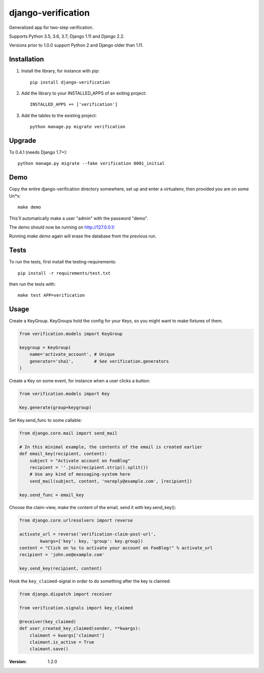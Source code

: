 ===================
django-verification
===================

Generalized app for two-step verification.

Supports Python 3.5, 3.6, 3.7; Django 1.11 and Django 2.2.

Versions prior to 1.0.0 support Python 2 and Django older than 1.11.

Installation
============

1. Install the library, for instance with pip::

    pip install django-verification

2. Add the library to your INSTALLED_APPS of an exiting project::

    INSTALLED_APPS += ['verification']

3. Add the tables to the existing project::

    python manage.py migrate verification

Upgrade
=======

To 0.4.1 (needs Django 1.7+)::

    python manage.py migrate --fake verification 0001_initial

Demo
====

Copy the entire django-verification directory somewhere, set up and enter a
virtualenv, then provided you are on some Un*x::

    make demo

This'll automatically make a user "admin" with the password "demo".

The demo should now be running on http://127.0.0.1/

Running `make demo` again will erase the database from the previous run.

Tests
=====

To run the tests, first install the testing-requirements::

    pip install -r requirements/test.txt

then run the tests with::

    make test APP=verification

Usage
=====

Create a KeyGroup. KeyGroups hold the config for your Keys, so you might want
to make fixtures of them.

.. code-block:: python

    from verification.models import KeyGroup

    keygroup = KeyGroup(
        name='activate_account', # Unique
        generator='sha1',        # See verification.generators
    )

Create a Key on some event, for instance when a user clicks a button:

.. code-block:: python

    from verification.models import Key

    Key.generate(group=keygroup)

Set Key.send_func to some callable:

.. code-block:: python

    from django.core.mail import send_mail

    # In this minimal example, the contents of the email is created earlier
    def email_key(recipient, content):
        subject = "Activate account on FooBlog"
        recipient = ''.join(recipient.strip().split())
        # Use any kind of messaging-system here
        send_mail(subject, content, 'noreply@example.com', [recipient])

    key.send_func = email_key

Choose the claim-view, make the content of the email, send it with
key.send_key():

.. code-block:: python

    from django.core.urlresolvers import reverse

    activate_url = reverse('verification-claim-post-url',
            kwargs={'key': key, 'group': key.group})
    content = "Click on %s to activate your account on FooBlog!" % activate_url
    recipient = 'john.oe@example.com'

    key.send_key(recipient, content)

Hook the ``key_claimed``-signal in order to do something after the key is claimed:

.. code-block:: python

    from django.dispatch import receiver

    from verification.signals import key_claimed

    @receiver(key_claimed)
    def user_created_key_claimed(sender, **kwargs):
        claimant = kwargs['claimant']
        claimant.is_active = True
        claimant.save()

:Version: 1.2.0
